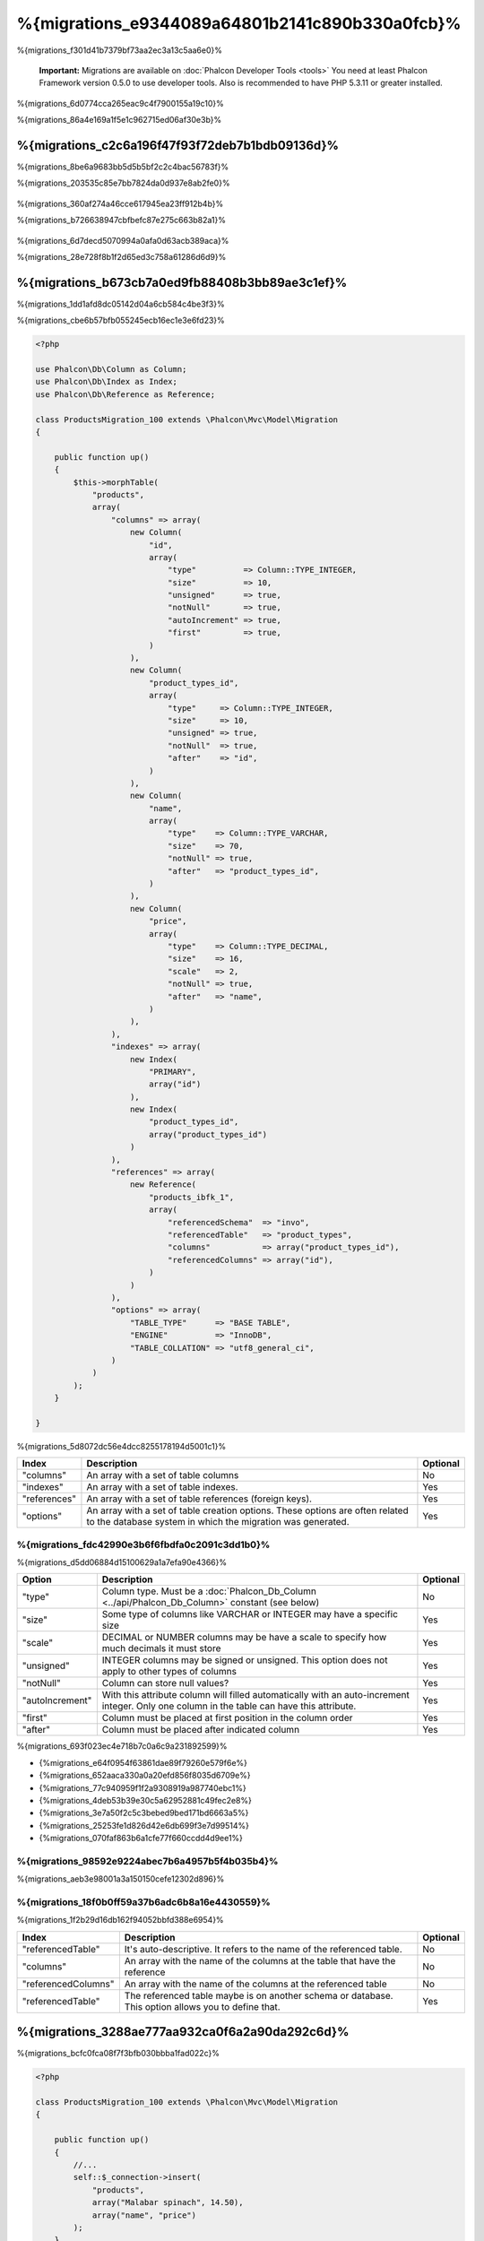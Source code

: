 %{migrations_e9344089a64801b2141c890b330a0fcb}%
===================
%{migrations_f301d41b7379bf73aa2ec3a13c5aa6e0}%

.. highlights::
    **Important:** Migrations are available on :doc:`Phalcon Developer Tools <tools>` You need at least Phalcon Framework version 0.5.0 to use developer tools. Also is recommended to have PHP 5.3.11 or greater installed.


%{migrations_6d0774cca265eac9c4f7900155a19c10}%

%{migrations_86a4e169a1f5e1c962715ed06af30e3b}%

.. raw:: html

    <div align="center">
        <iframe src="http://player.vimeo.com/video/41381817" width="500" height="281" frameborder="0" webkitAllowFullScreen mozallowfullscreen allowFullScreen></iframe>
    </div>


%{migrations_c2c6a196f47f93f72deb7b1bdb09136d}%
--------------
%{migrations_8be6a9683bb5d5b5bf2c2c4bac56783f}%

%{migrations_203535c85e7bb7824da0d937e8ab2fe0}%

.. figure:: ../_static/img/migrations-1.png
   :align: center


%{migrations_360af274a46cce617945ea23ff912b4b}%

%{migrations_b726638947cbfbefc87e275c663b82a1}%

.. figure:: ../_static/img/migrations-2.png
   :align: center


%{migrations_6d7decd5070994a0afa0d63acb389aca}%

%{migrations_28e728f8b1f2d65ed3c758a61286d6d9}%

.. figure:: ../_static/img/migrations-3.png
   :align: center


%{migrations_b673cb7a0ed9fb88408b3bb89ae3c1ef}%
-----------------------
%{migrations_1dd1afd8dc05142d04a6cb584c4be3f3}%

%{migrations_cbe6b57bfb055245ecb16ec1e3e6fd23}%

.. code-block:: php

    <?php

    use Phalcon\Db\Column as Column;
    use Phalcon\Db\Index as Index;
    use Phalcon\Db\Reference as Reference;

    class ProductsMigration_100 extends \Phalcon\Mvc\Model\Migration
    {

        public function up()
        {
            $this->morphTable(
                "products",
                array(
                    "columns" => array(
                        new Column(
                            "id",
                            array(
                                "type"          => Column::TYPE_INTEGER,
                                "size"          => 10,
                                "unsigned"      => true,
                                "notNull"       => true,
                                "autoIncrement" => true,
                                "first"         => true,
                            )
                        ),
                        new Column(
                            "product_types_id",
                            array(
                                "type"     => Column::TYPE_INTEGER,
                                "size"     => 10,
                                "unsigned" => true,
                                "notNull"  => true,
                                "after"    => "id",
                            )
                        ),
                        new Column(
                            "name",
                            array(
                                "type"    => Column::TYPE_VARCHAR,
                                "size"    => 70,
                                "notNull" => true,
                                "after"   => "product_types_id",
                            )
                        ),
                        new Column(
                            "price",
                            array(
                                "type"    => Column::TYPE_DECIMAL,
                                "size"    => 16,
                                "scale"   => 2,
                                "notNull" => true,
                                "after"   => "name",
                            )
                        ),
                    ),
                    "indexes" => array(
                        new Index(
                            "PRIMARY",
                            array("id")
                        ),
                        new Index(
                            "product_types_id",
                            array("product_types_id")
                        )
                    ),
                    "references" => array(
                        new Reference(
                            "products_ibfk_1",
                            array(
                                "referencedSchema"  => "invo",
                                "referencedTable"   => "product_types",
                                "columns"           => array("product_types_id"),
                                "referencedColumns" => array("id"),
                            )
                        )
                    ),
                    "options" => array(
                        "TABLE_TYPE"      => "BASE TABLE",
                        "ENGINE"          => "InnoDB",
                        "TABLE_COLLATION" => "utf8_general_ci",
                    )
                )
            );
        }

    }

%{migrations_5d8072dc56e4dcc8255178194d5001c1}%

+--------------+---------------------------------------------------------------------------------------------------------------------------------------------+----------+
| Index        | Description                                                                                                                                 | Optional |
+==============+=============================================================================================================================================+==========+
| "columns"    | An array with a set of table columns                                                                                                        | No       |
+--------------+---------------------------------------------------------------------------------------------------------------------------------------------+----------+
| "indexes"    | An array with a set of table indexes.                                                                                                       | Yes      |
+--------------+---------------------------------------------------------------------------------------------------------------------------------------------+----------+
| "references" | An array with a set of table references (foreign keys).                                                                                     | Yes      |
+--------------+---------------------------------------------------------------------------------------------------------------------------------------------+----------+
| "options"    | An array with a set of table creation options. These options are often related to the database system in which the migration was generated. | Yes      |
+--------------+---------------------------------------------------------------------------------------------------------------------------------------------+----------+

%{migrations_fdc42990e3b6f6fbdfa0c2091c3dd1b0}%
^^^^^^^^^^^^^^^^
%{migrations_d5dd06884d15100629a1a7efa90e4366}%

+-----------------+--------------------------------------------------------------------------------------------------------------------------------------------+----------+
| Option          | Description                                                                                                                                | Optional |
+=================+============================================================================================================================================+==========+
| "type"          | Column type. Must be a :doc:`Phalcon_Db_Column <../api/Phalcon_Db_Column>` constant (see below)                                            | No       |
+-----------------+--------------------------------------------------------------------------------------------------------------------------------------------+----------+
| "size"          | Some type of columns like VARCHAR or INTEGER may have a specific size                                                                      | Yes      |
+-----------------+--------------------------------------------------------------------------------------------------------------------------------------------+----------+
| "scale"         | DECIMAL or NUMBER columns may be have a scale to specify how much decimals it must store                                                   | Yes      |
+-----------------+--------------------------------------------------------------------------------------------------------------------------------------------+----------+
| "unsigned"      | INTEGER columns may be signed or unsigned. This option does not apply to other types of columns                                            | Yes      |
+-----------------+--------------------------------------------------------------------------------------------------------------------------------------------+----------+
| "notNull"       | Column can store null values?                                                                                                              | Yes      |
+-----------------+--------------------------------------------------------------------------------------------------------------------------------------------+----------+
| "autoIncrement" | With this attribute column will filled automatically with an auto-increment integer. Only one column in the table can have this attribute. | Yes      |
+-----------------+--------------------------------------------------------------------------------------------------------------------------------------------+----------+
| "first"         | Column must be placed at first position in the column order                                                                                | Yes      |
+-----------------+--------------------------------------------------------------------------------------------------------------------------------------------+----------+
| "after"         | Column must be placed after indicated column                                                                                               | Yes      |
+-----------------+--------------------------------------------------------------------------------------------------------------------------------------------+----------+

%{migrations_693f023ec4e718b7c0a6c9a231892599}%

* {%migrations_e64f0954f63861dae89f79260e579f6e%}
* {%migrations_652aaca330a0a20efd856f8035d6709e%}
* {%migrations_77c940959f1f2a9308919a987740ebc1%}
* {%migrations_4deb53b39e30c5a62952881c49fec2e8%}
* {%migrations_3e7a50f2c5c3bebed9bed171bd6663a5%}
* {%migrations_25253fe1d826d42e6db699f3e7d99514%}
* {%migrations_070faf863b6a1cfe77f660ccdd4d9ee1%}

%{migrations_98592e9224abec7b6a4957b5f4b035b4}%
^^^^^^^^^^^^^^^^
%{migrations_aeb3e98001a3a150150cefe12302d896}%

%{migrations_18f0b0ff59a37b6adc6b8a16e4430559}%
^^^^^^^^^^^^^^^^^^^
%{migrations_1f2b29d16db162f94052bbfd388e6954}%

+---------------------+-----------------------------------------------------------------------------------------------------+----------+
| Index               | Description                                                                                         | Optional |
+=====================+=====================================================================================================+==========+
| "referencedTable"   | It's auto-descriptive. It refers to the name of the referenced table.                               | No       |
+---------------------+-----------------------------------------------------------------------------------------------------+----------+
| "columns"           | An array with the name of the columns at the table that have the reference                          | No       |
+---------------------+-----------------------------------------------------------------------------------------------------+----------+
| "referencedColumns" | An array with the name of the columns at the referenced table                                       | No       |
+---------------------+-----------------------------------------------------------------------------------------------------+----------+
| "referencedTable"   | The referenced table maybe is on another schema or database. This option allows you to define that. | Yes      |
+---------------------+-----------------------------------------------------------------------------------------------------+----------+

%{migrations_3288ae777aa932ca0f6a2a90da292c6d}%
------------------
%{migrations_bcfc0fca08f7f3bfb030bbba1fad022c}%

.. code-block:: php

    <?php

    class ProductsMigration_100 extends \Phalcon\Mvc\Model\Migration
    {

        public function up()
        {
            //...
            self::$_connection->insert(
                "products",
                array("Malabar spinach", 14.50),
                array("name", "price")
            );
        }

    }

%{migrations_d7452f33e484571303e4cc4ab5b15ffe}%
------------------
%{migrations_063f176fa57cf226a7d0a5d3b84c0935}%

.. figure:: ../_static/img/migrations-4.png
   :align: center

.. figure:: ../_static/img/migrations-5.png
   :align: center


%{migrations_1c64e9a2a899094ccdcad4688e8b3b3d}%


